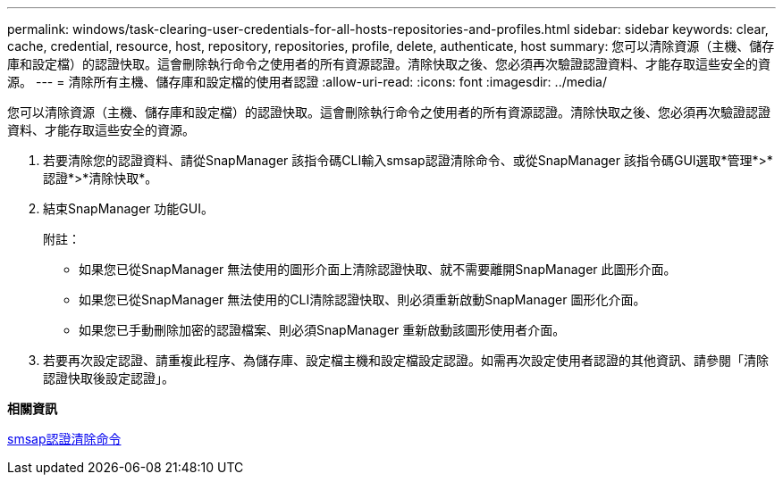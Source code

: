---
permalink: windows/task-clearing-user-credentials-for-all-hosts-repositories-and-profiles.html 
sidebar: sidebar 
keywords: clear, cache, credential, resource, host, repository, repositories, profile, delete, authenticate, host 
summary: 您可以清除資源（主機、儲存庫和設定檔）的認證快取。這會刪除執行命令之使用者的所有資源認證。清除快取之後、您必須再次驗證認證資料、才能存取這些安全的資源。 
---
= 清除所有主機、儲存庫和設定檔的使用者認證
:allow-uri-read: 
:icons: font
:imagesdir: ../media/


[role="lead"]
您可以清除資源（主機、儲存庫和設定檔）的認證快取。這會刪除執行命令之使用者的所有資源認證。清除快取之後、您必須再次驗證認證資料、才能存取這些安全的資源。

. 若要清除您的認證資料、請從SnapManager 該指令碼CLI輸入smsap認證清除命令、或從SnapManager 該指令碼GUI選取*管理*>*認證*>*清除快取*。
. 結束SnapManager 功能GUI。
+
附註：

+
** 如果您已從SnapManager 無法使用的圖形介面上清除認證快取、就不需要離開SnapManager 此圖形介面。
** 如果您已從SnapManager 無法使用的CLI清除認證快取、則必須重新啟動SnapManager 圖形化介面。
** 如果您已手動刪除加密的認證檔案、則必須SnapManager 重新啟動該圖形使用者介面。


. 若要再次設定認證、請重複此程序、為儲存庫、設定檔主機和設定檔設定認證。如需再次設定使用者認證的其他資訊、請參閱「清除認證快取後設定認證」。


*相關資訊*

xref:reference-the-smosmsapcredential-clear-command.adoc[smsap認證清除命令]
